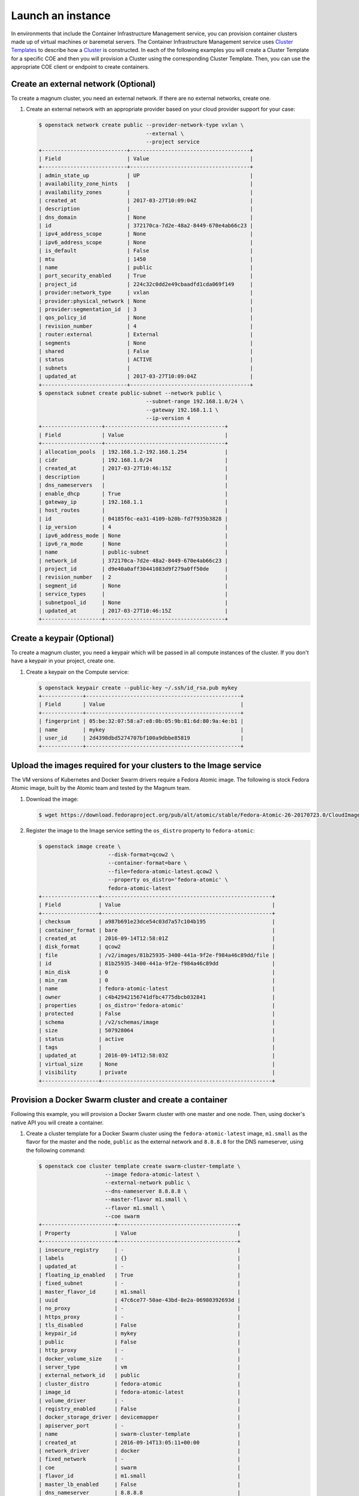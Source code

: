 .. _launch-instance:

Launch an instance
~~~~~~~~~~~~~~~~~~

In environments that include the Container Infrastructure Management service,
you can provision container clusters made up of virtual machines or baremetal
servers. The Container Infrastructure Management service uses
`Cluster Templates <http://docs.openstack.org/developer/magnum/userguide.html#clustertemplate>`__
to describe how a `Cluster <http://docs.openstack.org/developer/magnum/
userguide.html#cluster>`__ is constructed. In each of the following examples
you will create a Cluster Template for a specific COE and then you will
provision a Cluster using the corresponding Cluster Template. Then, you can use
the appropriate COE client or endpoint to create containers.

Create an external network (Optional)
-------------------------------------

To create a magnum cluster, you need an external network. If there are no
external networks, create one.

#. Create an external network with an appropriate provider based on your
   cloud provider support for your case:

   .. code-block:: console

      $ openstack network create public --provider-network-type vxlan \
                                        --external \
                                        --project service
      +---------------------------+--------------------------------------+
      | Field                     | Value                                |
      +---------------------------+--------------------------------------+
      | admin_state_up            | UP                                   |
      | availability_zone_hints   |                                      |
      | availability_zones        |                                      |
      | created_at                | 2017-03-27T10:09:04Z                 |
      | description               |                                      |
      | dns_domain                | None                                 |
      | id                        | 372170ca-7d2e-48a2-8449-670e4ab66c23 |
      | ipv4_address_scope        | None                                 |
      | ipv6_address_scope        | None                                 |
      | is_default                | False                                |
      | mtu                       | 1450                                 |
      | name                      | public                               |
      | port_security_enabled     | True                                 |
      | project_id                | 224c32c0dd2e49cbaadfd1cda069f149     |
      | provider:network_type     | vxlan                                |
      | provider:physical_network | None                                 |
      | provider:segmentation_id  | 3                                    |
      | qos_policy_id             | None                                 |
      | revision_number           | 4                                    |
      | router:external           | External                             |
      | segments                  | None                                 |
      | shared                    | False                                |
      | status                    | ACTIVE                               |
      | subnets                   |                                      |
      | updated_at                | 2017-03-27T10:09:04Z                 |
      +---------------------------+--------------------------------------+
      $ openstack subnet create public-subnet --network public \
                                        --subnet-range 192.168.1.0/24 \
                                        --gateway 192.168.1.1 \
                                        --ip-version 4
      +-------------------+--------------------------------------+
      | Field             | Value                                |
      +-------------------+--------------------------------------+
      | allocation_pools  | 192.168.1.2-192.168.1.254            |
      | cidr              | 192.168.1.0/24                       |
      | created_at        | 2017-03-27T10:46:15Z                 |
      | description       |                                      |
      | dns_nameservers   |                                      |
      | enable_dhcp       | True                                 |
      | gateway_ip        | 192.168.1.1                          |
      | host_routes       |                                      |
      | id                | 04185f6c-ea31-4109-b20b-fd7f935b3828 |
      | ip_version        | 4                                    |
      | ipv6_address_mode | None                                 |
      | ipv6_ra_mode      | None                                 |
      | name              | public-subnet                        |
      | network_id        | 372170ca-7d2e-48a2-8449-670e4ab66c23 |
      | project_id        | d9e40a0aff30441083d9f279a0ff50de     |
      | revision_number   | 2                                    |
      | segment_id        | None                                 |
      | service_types     |                                      |
      | subnetpool_id     | None                                 |
      | updated_at        | 2017-03-27T10:46:15Z                 |
      +-------------------+--------------------------------------+

Create a keypair (Optional)
---------------------------

To create a magnum cluster, you need a keypair which will be passed
in all compute instances of the cluster. If you don't have a keypair
in your project, create one.

#. Create a keypair on the Compute service:

   .. code-block:: console

      $ openstack keypair create --public-key ~/.ssh/id_rsa.pub mykey
      +-------------+-------------------------------------------------+
      | Field       | Value                                           |
      +-------------+-------------------------------------------------+
      | fingerprint | 05:be:32:07:58:a7:e8:0b:05:9b:81:6d:80:9a:4e:b1 |
      | name        | mykey                                           |
      | user_id     | 2d4398dbd5274707bf100a9dbbe85819                |
      +-------------+-------------------------------------------------+

Upload the images required for your clusters to the Image service
-----------------------------------------------------------------

The VM versions of Kubernetes and Docker Swarm drivers require a Fedora Atomic
image. The following is stock Fedora Atomic image, built by the Atomic team
and tested by the Magnum team.

#. Download the image:

   .. code-block:: console

      $ wget https://download.fedoraproject.org/pub/alt/atomic/stable/Fedora-Atomic-26-20170723.0/CloudImages/x86_64/images/Fedora-Atomic-26-20170723.0.x86_64.qcow2

#. Register the image to the Image service setting the ``os_distro`` property
   to ``fedora-atomic``:

   .. code-block:: console

      $ openstack image create \
                            --disk-format=qcow2 \
                            --container-format=bare \
                            --file=fedora-atomic-latest.qcow2 \
                            --property os_distro='fedora-atomic' \
                            fedora-atomic-latest
      +------------------+------------------------------------------------------+
      | Field            | Value                                                |
      +------------------+------------------------------------------------------+
      | checksum         | a987b691e23dce54c03d7a57c104b195                     |
      | container_format | bare                                                 |
      | created_at       | 2016-09-14T12:58:01Z                                 |
      | disk_format      | qcow2                                                |
      | file             | /v2/images/81b25935-3400-441a-9f2e-f984a46c89dd/file |
      | id               | 81b25935-3400-441a-9f2e-f984a46c89dd                 |
      | min_disk         | 0                                                    |
      | min_ram          | 0                                                    |
      | name             | fedora-atomic-latest                                 |
      | owner            | c4b42942156741dfbc4775dbcb032841                     |
      | properties       | os_distro='fedora-atomic'                            |
      | protected        | False                                                |
      | schema           | /v2/schemas/image                                    |
      | size             | 507928064                                            |
      | status           | active                                               |
      | tags             |                                                      |
      | updated_at       | 2016-09-14T12:58:03Z                                 |
      | virtual_size     | None                                                 |
      | visibility       | private                                              |
      +------------------+------------------------------------------------------+

Provision a Docker Swarm cluster and create a container
-------------------------------------------------------

Following this example, you will provision a Docker Swarm cluster with one
master and one node. Then, using docker's native API you will create a
container.


#. Create a cluster template for a Docker Swarm cluster using the
   ``fedora-atomic-latest`` image, ``m1.small`` as the flavor for the master
   and the node, ``public`` as the external network and ``8.8.8.8`` for the
   DNS nameserver, using the following command:

   .. code-block:: console

      $ openstack coe cluster template create swarm-cluster-template \
                           --image fedora-atomic-latest \
                           --external-network public \
                           --dns-nameserver 8.8.8.8 \
                           --master-flavor m1.small \
                           --flavor m1.small \
                           --coe swarm
      +-----------------------+--------------------------------------+
      | Property              | Value                                |
      +-----------------------+--------------------------------------+
      | insecure_registry     | -                                    |
      | labels                | {}                                   |
      | updated_at            | -                                    |
      | floating_ip_enabled   | True                                 |
      | fixed_subnet          | -                                    |
      | master_flavor_id      | m1.small                             |
      | uuid                  | 47c6ce77-50ae-43bd-8e2a-06980392693d |
      | no_proxy              | -                                    |
      | https_proxy           | -                                    |
      | tls_disabled          | False                                |
      | keypair_id            | mykey                                |
      | public                | False                                |
      | http_proxy            | -                                    |
      | docker_volume_size    | -                                    |
      | server_type           | vm                                   |
      | external_network_id   | public                               |
      | cluster_distro        | fedora-atomic                        |
      | image_id              | fedora-atomic-latest                 |
      | volume_driver         | -                                    |
      | registry_enabled      | False                                |
      | docker_storage_driver | devicemapper                         |
      | apiserver_port        | -                                    |
      | name                  | swarm-cluster-template               |
      | created_at            | 2016-09-14T13:05:11+00:00            |
      | network_driver        | docker                               |
      | fixed_network         | -                                    |
      | coe                   | swarm                                |
      | flavor_id             | m1.small                             |
      | master_lb_enabled     | False                                |
      | dns_nameserver        | 8.8.8.8                              |
      +-----------------------+--------------------------------------+

#. Create a cluster with one node and one master using ``mykey`` as the
   keypair, using the following command:

   .. code-block:: console

      $ openstack coe cluster create swarm-cluster \
                              --cluster-template swarm-cluster-template \
                              --master-count 1 \
                              --node-count 1 \
                              --keypair mykey
      Request to create cluster 2582f192-480e-4329-ac05-32a8e5b1166b has been accepted.

   Your cluster is now being created. Creation time depends on your
   infrastructure's performance. You can check the status of your cluster
   using the commands: ``openstack coe cluster list`` or
   ``openstack coe cluster show swarm-cluster``.

   .. code-block:: console

      $ openstack coe cluster list
      +--------------------------------------+---------------+---------+------------+--------------+-----------------+
      | uuid                                 | name          | keypair | node_count | master_count | status          |
      +--------------------------------------+---------------+---------+------------+--------------+-----------------+
      | 2582f192-480e-4329-ac05-32a8e5b1166b | swarm-cluster | mykey   | 1          | 1            | CREATE_COMPLETE |
      +--------------------------------------+---------------+---------+------------+--------------+-----------------+

   .. code-block:: console

      $ openstack coe cluster show swarm-cluster
      +---------------------+------------------------------------------------------------+
      | Property            | Value                                                      |
      +---------------------+------------------------------------------------------------+
      | status              | CREATE_COMPLETE                                            |
      | cluster_template_id | 47c6ce77-50ae-43bd-8e2a-06980392693d                       |
      | uuid                | 2582f192-480e-4329-ac05-32a8e5b1166b                       |
      | stack_id            | 3d7bbf1c-49bd-4930-84e0-ab71ba200687                       |
      | status_reason       | Stack CREATE completed successfully                        |
      | created_at          | 2016-09-14T13:36:54+00:00                                  |
      | name                | swarm-cluster                                              |
      | updated_at          | 2016-09-14T13:38:08+00:00                                  |
      | discovery_url       | https://discovery.etcd.io/a5ece414689287eca62e35555512bfd5 |
      | api_address         | tcp://172.24.4.10:2376                                     |
      | coe_version         | 1.2.5                                                      |
      | master_addresses    | ['172.24.4.10']                                            |
      | create_timeout      | 60                                                         |
      | node_addresses      | ['172.24.4.8']                                             |
      | master_count        | 1                                                          |
      | container_version   | 1.12.6                                                     |
      | node_count          | 1                                                          |
      +---------------------+------------------------------------------------------------+

#. Add the credentials of the above cluster to your environment:

   .. code-block:: console

      $ mkdir myclusterconfig
      $ $(openstack coe cluster config swarm-cluster --dir myclusterconfig)


   The above command will save the authentication artifacts in the
   `myclusterconfig` directory and it will export the environment
   variables: DOCKER_HOST, DOCKER_CERT_PATH and DOCKER_TLS_VERIFY.
   Sample output:

   .. code-block:: console

      export DOCKER_HOST=tcp://172.24.4.10:2376
      export DOCKER_CERT_PATH=myclusterconfig
      export DOCKER_TLS_VERIFY=True

#. Create a container:

   .. code-block:: console

      $ docker run busybox echo "Hello from Docker!"
      Hello from Docker!

#. Delete the cluster:

   .. code-block:: console

      $ openstack coe cluster delete swarm-cluster
      Request to delete cluster swarm-cluster has been accepted.

Provision a Kubernetes cluster and create a deployment
------------------------------------------------------

Following this example, you will provision a Kubernetes cluster with one
master and one node. Then, using Kubernetes's native client ``kubectl``, you
will create a deployment.

#. Create a cluster template for a Kubernetes cluster using the
   ``fedora-atomic-latest`` image, ``m1.small`` as the flavor for the master
   and the node, ``public`` as the external network and ``8.8.8.8`` for the
   DNS nameserver, using the following command:

   .. code-block:: console

      $ openstack coe cluster template create kubernetes-cluster-template \
                           --image fedora-atomic-latest \
                           --external-network public \
                           --dns-nameserver 8.8.8.8 \
                           --master-flavor m1.small \
                           --flavor m1.small \
                           --coe kubernetes
      +-----------------------+--------------------------------------+
      | Property              | Value                                |
      +-----------------------+--------------------------------------+
      | insecure_registry     | -                                    |
      | labels                | {}                                   |
      | updated_at            | -                                    |
      | floating_ip_enabled   | True                                 |
      | fixed_subnet          | -                                    |
      | master_flavor_id      | m1.small                             |
      | uuid                  | 0a601cc4-8fef-41aa-8036-d113e719ed7a |
      | no_proxy              | -                                    |
      | https_proxy           | -                                    |
      | tls_disabled          | False                                |
      | keypair_id            | -                                    |
      | public                | False                                |
      | http_proxy            | -                                    |
      | docker_volume_size    | -                                    |
      | server_type           | vm                                   |
      | external_network_id   | public                               |
      | cluster_distro        | fedora-atomic                        |
      | image_id              | fedora-atomic-latest                 |
      | volume_driver         | -                                    |
      | registry_enabled      | False                                |
      | docker_storage_driver | devicemapper                         |
      | apiserver_port        | -                                    |
      | name                  | kubernetes-cluster-template          |
      | created_at            | 2017-05-16T09:53:00+00:00            |
      | network_driver        | flannel                              |
      | fixed_network         | -                                    |
      | coe                   | kubernetes                           |
      | flavor_id             | m1.small                             |
      | master_lb_enabled     | False                                |
      | dns_nameserver        | 8.8.8.8                              |
      +-----------------------+--------------------------------------+

#. Create a cluster with one node and one master using ``mykey`` as the
   keypair, using the following command:

   .. code-block:: console

      $ openstack coe cluster create kubernetes-cluster \
                              --cluster-template kubernetes-cluster-template \
                              --master-count 1 \
                              --node-count 1 \
                              --keypair mykey
      Request to create cluster b1ef3528-ac03-4459-bbf7-22649bfbc84f has been accepted.

   Your cluster is now being created. Creation time depends on your
   infrastructure's performance. You can check the status of your cluster
   using the commands: ``openstack coe cluster list`` or
   ``openstack coe cluster show kubernetes-cluster``.

   .. code-block:: console

      $ openstack coe cluster list
      +--------------------------------------+--------------------+---------+------------+--------------+-----------------+
      | uuid                                 | name               | keypair | node_count | master_count | status          |
      +--------------------------------------+--------------------+---------+------------+--------------+-----------------+
      | b1ef3528-ac03-4459-bbf7-22649bfbc84f | kubernetes-cluster | mykey   | 1          | 1            | CREATE_COMPLETE |
      +--------------------------------------+--------------------+---------+------------+--------------+-----------------+

   .. code-block:: console

      $ openstack coe cluster show kubernetes-cluster
      +---------------------+------------------------------------------------------------+
      | Property            | Value                                                      |
      +---------------------+------------------------------------------------------------+
      | status              | CREATE_COMPLETE                                            |
      | cluster_template_id | 0a601cc4-8fef-41aa-8036-d113e719ed7a                       |
      | node_addresses      | ['172.24.4.5']                                             |
      | uuid                | b1ef3528-ac03-4459-bbf7-22649bfbc84f                       |
      | stack_id            | 8296624c-3c0e-45e1-967e-b6ff05105a3b                       |
      | status_reason       | Stack CREATE completed successfully                        |
      | created_at          | 2017-05-16T09:58:02+00:00                                  |
      | updated_at          | 2017-05-16T10:00:02+00:00                                  |
      | coe_version         | v1.6.7                                                     |
      | keypair             | default                                                    |
      | api_address         | https://172.24.4.13:6443                                   |
      | master_addresses    | ['172.24.4.13']                                            |
      | create_timeout      | 60                                                         |
      | node_count          | 1                                                          |
      | discovery_url       | https://discovery.etcd.io/69c7cd3b3b06c98b4771410bd166a7c6 |
      | master_count        | 1                                                          |
      | container_version   | 1.12.6                                                     |
      | name                | kubernetes-cluster                                         |
      +---------------------+------------------------------------------------------------+

#. Add the credentials of the above cluster to your environment:

   .. code-block:: console

      $ mkdir -p ~/clusters/kubernetes-cluster
      $ $(openstack coe cluster config kubernetes-cluster --dir ~/clusters/kubernetes-cluster)


   The above command will save the authentication artifacts in the directory
   ``~/clusters/kubernetes-cluster`` and it will export the ``KUBECONFIG``
   environment variable:

   .. code-block:: console

      export KUBECONFIG=/home/user/clusters/kubernetes-cluster/config

#. You can list the controller components of your Kubernetes cluster and
   check if they are ``Running``:

   .. code-block:: console

      $ kubectl -n kube-system get po
      NAME                                                                            READY     STATUS    RESTARTS   AGE
      kube-controller-manager-ku-hesuip7l3i-0-5mqijvszepxw-kube-master-rqwmwne7rjh2   1/1       Running   0          1h
      kube-proxy-ku-hesuip7l3i-0-5mqijvszepxw-kube-master-rqwmwne7rjh2                1/1       Running   0          1h
      kube-proxy-ku-wmmticfvdr-0-k53p22xmlxvx-kube-minion-x4ly6zfhrrui                1/1       Running   0          1h
      kube-scheduler-ku-hesuip7l3i-0-5mqijvszepxw-kube-master-rqwmwne7rjh2            1/1       Running   0          1h
      kubernetes-dashboard-3203831700-zvj2d                                           1/1       Running   0          1h

#. Now, you can create a nginx deployment and verify it is running:

   .. code-block:: console

      $ kubectl run nginx --image=nginx --replicas=5
      deployment "nginx" created
      $ kubectl get po
      NAME                    READY     STATUS    RESTARTS   AGE
      nginx-701339712-2ngt8   1/1       Running   0          15s
      nginx-701339712-j8r3d   1/1       Running   0          15s
      nginx-701339712-mb6jb   1/1       Running   0          15s
      nginx-701339712-q115k   1/1       Running   0          15s
      nginx-701339712-tb5lp   1/1       Running   0          15s

#. Delete the cluster:

   .. code-block:: console

      $ openstack coe cluster delete kubernetes-cluster
      Request to delete cluster kubernetes-cluster has been accepted.
